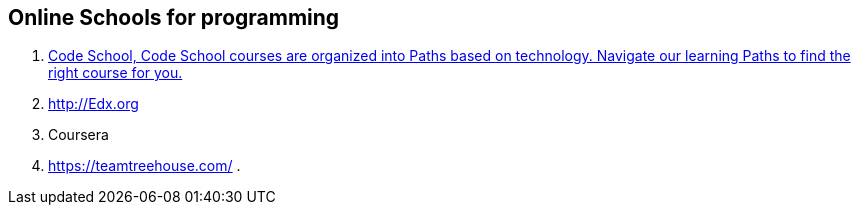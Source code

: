 == Online Schools for programming

. https://www.codeschool.com/[Code School, Code School courses are organized into Paths based on technology. Navigate our learning Paths to find the right course for you.]
. http://Edx.org
. Coursera
. https://teamtreehouse.com/
. 
